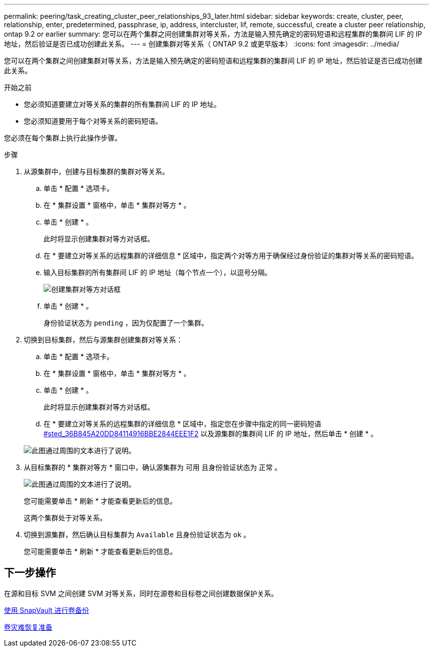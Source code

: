 ---
permalink: peering/task_creating_cluster_peer_relationships_93_later.html 
sidebar: sidebar 
keywords: create, cluster, peer, relationship, enter, predetermined, passphrase, ip, address, intercluster, lif, remote, successful, create a cluster peer relationship, ontap 9.2 or earlier 
summary: 您可以在两个集群之间创建集群对等关系，方法是输入预先确定的密码短语和远程集群的集群间 LIF 的 IP 地址，然后验证是否已成功创建此关系。 
---
= 创建集群对等关系（ ONTAP 9.2 或更早版本）
:icons: font
:imagesdir: ../media/


[role="lead"]
您可以在两个集群之间创建集群对等关系，方法是输入预先确定的密码短语和远程集群的集群间 LIF 的 IP 地址，然后验证是否已成功创建此关系。

.开始之前
* 您必须知道要建立对等关系的集群的所有集群间 LIF 的 IP 地址。
* 您必须知道要用于每个对等关系的密码短语。


您必须在每个集群上执行此操作步骤。

.步骤
. 从源集群中，创建与目标集群的集群对等关系。
+
.. 单击 * 配置 * 选项卡。
.. 在 * 集群设置 * 窗格中，单击 * 集群对等方 * 。
.. 单击 * 创建 * 。
+
此时将显示创建集群对等方对话框。

.. 在 * 要建立对等关系的远程集群的详细信息 * 区域中，指定两个对等方用于确保经过身份验证的集群对等关系的密码短语。
.. 输入目标集群的所有集群间 LIF 的 IP 地址（每个节点一个），以逗号分隔。
+
image::../media/cluster_peer_create.gif[创建集群对等方对话框]

.. 单击 * 创建 * 。
+
身份验证状态为 `pending` ，因为仅配置了一个集群。



. 切换到目标集群，然后与源集群创建集群对等关系：
+
.. 单击 * 配置 * 选项卡。
.. 在 * 集群设置 * 窗格中，单击 * 集群对等方 * 。
.. 单击 * 创建 * 。
+
此时将显示创建集群对等方对话框。

.. 在 * 要建立对等关系的远程集群的详细信息 * 区域中，指定您在步骤中指定的同一密码短语 <<STEP_36B845A20DD84114916BBE2844EEE1F2,#sted_36B845A20DD84114916BBE2844EEE1F2>> 以及源集群的集群间 LIF 的 IP 地址，然后单击 * 创建 * 。


+
image::../media/cluster_peer_create_2.gif[此图通过周围的文本进行了说明。]

. 从目标集群的 * 集群对等方 * 窗口中，确认源集群为 `可用` 且身份验证状态为 `正常` 。
+
image::../media/cluster_peers_status.gif[此图通过周围的文本进行了说明。]

+
您可能需要单击 * 刷新 * 才能查看更新后的信息。

+
这两个集群处于对等关系。

. 切换到源集群，然后确认目标集群为 `Available` 且身份验证状态为 `ok` 。
+
您可能需要单击 * 刷新 * 才能查看更新后的信息。





== 下一步操作

在源和目标 SVM 之间创建 SVM 对等关系，同时在源卷和目标卷之间创建数据保护关系。

xref:../volume-backup-snapvault/index.html[使用 SnapVault 进行卷备份]

xref:../volume-disaster-recovery/index.html[卷灾难恢复准备]

